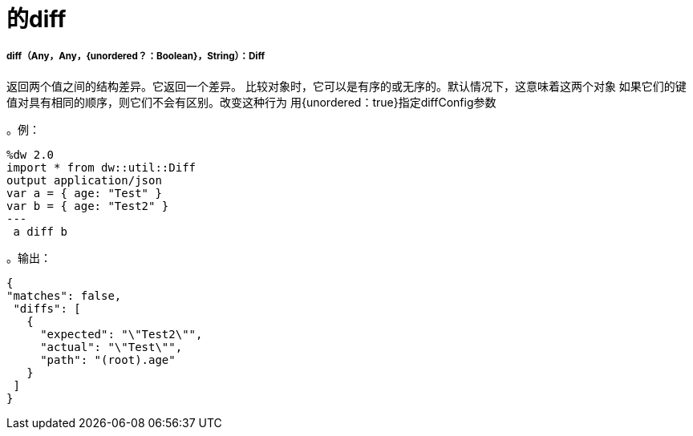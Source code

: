= 的diff

// * <<diff1>>


[[diff1]]
=====  diff（Any，Any，{unordered？：Boolean}，String）：Diff

返回两个值之间的结构差异。它返回一个差异。
比较对象时，它可以是有序的或无序的。默认情况下，这意味着这两个对象
如果它们的键值对具有相同的顺序，则它们不会有区别。改变这种行为
用{unordered：true}指定diffConfig参数

。例：
[source,DataWeave,linenums]
----
%dw 2.0
import * from dw::util::Diff
output application/json
var a = { age: "Test" }
var b = { age: "Test2" }
---
 a diff b
----

。输出：
[source,xml,linenums]
----
{
"matches": false,
 "diffs": [
   {
     "expected": "\"Test2\"",
     "actual": "\"Test\"",
     "path": "(root).age"
   }
 ]
}
----


